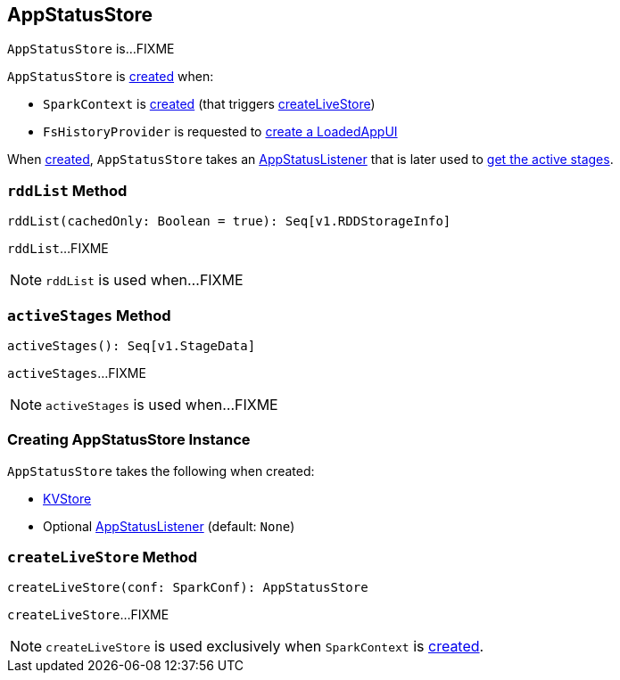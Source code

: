 == [[AppStatusStore]] AppStatusStore

`AppStatusStore` is...FIXME

`AppStatusStore` is <<creating-instance, created>> when:

* `SparkContext` is link:spark-sparkcontext-creating-instance-internals.adoc#_statusStore[created] (that triggers <<createLiveStore, createLiveStore>>)

* `FsHistoryProvider` is requested to link:spark-history-server-FsHistoryProvider.adoc#getAppUI[create a LoadedAppUI]

When <<creating-instance, created>>, `AppStatusStore` takes an <<listener, AppStatusListener>> that is later used to <<activeStages, get the active stages>>.

=== [[rddList]] `rddList` Method

[source, scala]
----
rddList(cachedOnly: Boolean = true): Seq[v1.RDDStorageInfo]
----

`rddList`...FIXME

NOTE: `rddList` is used when...FIXME

=== [[activeStages]] `activeStages` Method

[source, scala]
----
activeStages(): Seq[v1.StageData]
----

`activeStages`...FIXME

NOTE: `activeStages` is used when...FIXME

=== [[creating-instance]] Creating AppStatusStore Instance

`AppStatusStore` takes the following when created:

* [[store]] link:spark-core-KVStore.adoc[KVStore]
* [[listener]] Optional link:spark-core-AppStatusListener.adoc[AppStatusListener] (default: `None`)

=== [[createLiveStore]] `createLiveStore` Method

[source, scala]
----
createLiveStore(conf: SparkConf): AppStatusStore
----

`createLiveStore`...FIXME

NOTE: `createLiveStore` is used exclusively when `SparkContext` is link:spark-sparkcontext-creating-instance-internals.adoc#_statusStore[created].

